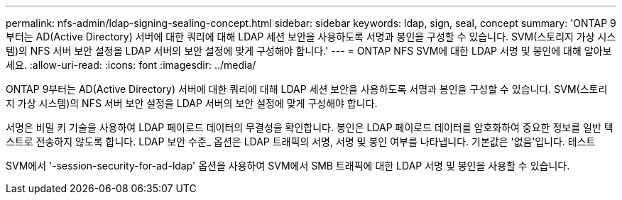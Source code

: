 ---
permalink: nfs-admin/ldap-signing-sealing-concept.html 
sidebar: sidebar 
keywords: ldap, sign, seal, concept 
summary: 'ONTAP 9부터는 AD(Active Directory) 서버에 대한 쿼리에 대해 LDAP 세션 보안을 사용하도록 서명과 봉인을 구성할 수 있습니다. SVM(스토리지 가상 시스템)의 NFS 서버 보안 설정을 LDAP 서버의 보안 설정에 맞게 구성해야 합니다.' 
---
= ONTAP NFS SVM에 대한 LDAP 서명 및 봉인에 대해 알아보세요.
:allow-uri-read: 
:icons: font
:imagesdir: ../media/


[role="lead"]
ONTAP 9부터는 AD(Active Directory) 서버에 대한 쿼리에 대해 LDAP 세션 보안을 사용하도록 서명과 봉인을 구성할 수 있습니다. SVM(스토리지 가상 시스템)의 NFS 서버 보안 설정을 LDAP 서버의 보안 설정에 맞게 구성해야 합니다.

서명은 비밀 키 기술을 사용하여 LDAP 페이로드 데이터의 무결성을 확인합니다. 봉인은 LDAP 페이로드 데이터를 암호화하여 중요한 정보를 일반 텍스트로 전송하지 않도록 합니다. LDAP 보안 수준_ 옵션은 LDAP 트래픽의 서명, 서명 및 봉인 여부를 나타냅니다. 기본값은 '없음'입니다. 테스트

SVM에서 '-session-security-for-ad-ldap' 옵션을 사용하여 SVM에서 SMB 트래픽에 대한 LDAP 서명 및 봉인을 사용할 수 있습니다.
